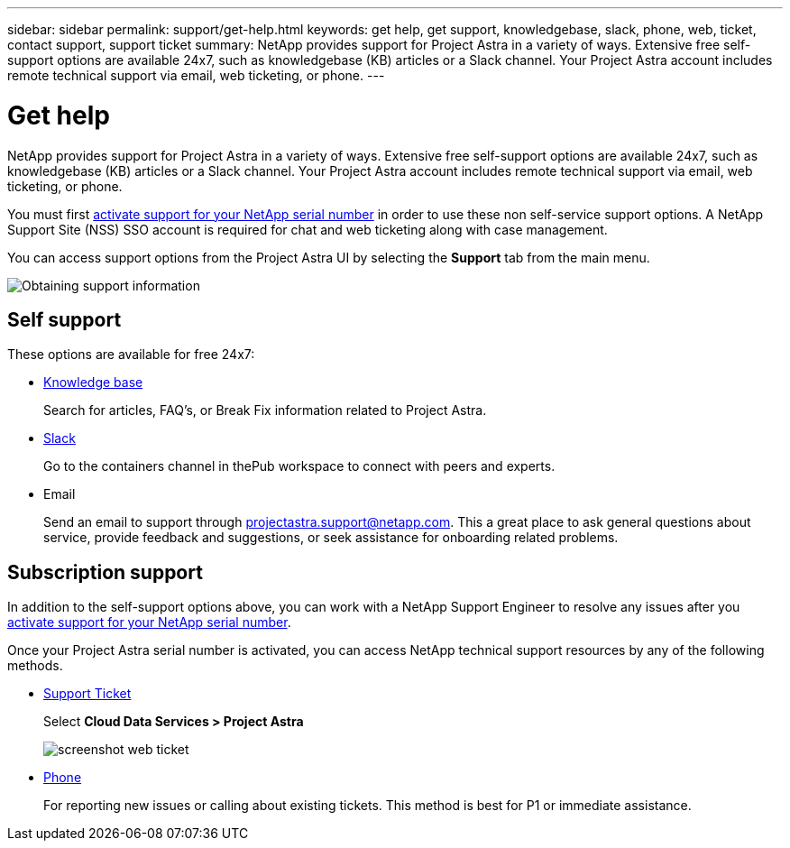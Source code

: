 ---
sidebar: sidebar
permalink: support/get-help.html
keywords: get help, get support, knowledgebase, slack, phone, web, ticket, contact support, support ticket
summary: NetApp provides support for Project Astra in a variety of ways. Extensive free self-support options are available 24x7, such as knowledgebase (KB) articles or a Slack channel. Your Project Astra account includes remote technical support via email, web ticketing, or phone.
---

= Get help
:hardbreaks:
:icons: font
:imagesdir: ../media/support/

NetApp provides support for Project Astra in a variety of ways. Extensive free self-support options are available 24x7, such as knowledgebase (KB) articles or a Slack channel. Your Project Astra account includes remote technical support via email, web ticketing, or phone.

You must first link:register-support.html[activate support for your NetApp serial number] in order to use these non self-service support options. A NetApp Support Site (NSS) SSO account is required for chat and web ticketing along with case management.

You can access support options from the Project Astra UI by selecting the *Support* tab from the main menu.

image::diagram_support_obtain.png[Obtaining support information]

== Self support

These options are available for free 24x7:

* https://kb.netapp.com/[Knowledge base]
+
Search for articles, FAQ’s, or Break Fix information related to Project Astra.

* https://netapppub.slack.com/archives/C1E3QH84C[Slack]
+
Go to the containers channel in thePub workspace to connect with peers and experts.

* Email
+
Send an email to support through projectastra.support@netapp.com. This a great place to ask general questions about service, provide feedback and suggestions, or seek assistance for onboarding related problems.

== Subscription support

In addition to the self-support options above, you can work with a NetApp Support Engineer to resolve any issues after you link:register-support.html[activate support for your NetApp serial number].

Once your Project Astra serial number is activated, you can access NetApp technical support resources by any of the following methods.

* https://mysupport.netapp.com/site/cases/mine/create[Support Ticket]
+
Select *Cloud Data Services > Project Astra*
+
image:screenshot-web-ticket.gif[]

* https://www.netapp.com/us/contact-us/support.aspx[Phone]
+
For reporting new issues or calling about existing tickets. This method is best for P1 or immediate assistance.

//* https://www.netapp.com/us/forms/sales-contact.aspx[Contact sales]
//+
//You can also request sales support.

//Your Project Astra serial number is visible within the service from the Support menu option. If you are experiencing issues accessing the service and have registered a serial number with NetApp previously, you can contact projectastra.support@netapp.com for assistance. You can also view your Project Astra serial number from the NetApp Support Site as follows:

//. Login to https://mysupport.netapp.com/[mysupport.netapp.com].

//.	From the Products > My Products menu tab, select the Product Family *SaaS Cloud Volume* to locate all your registered serial numbers:

//image::diagram_support_list_registered_systems.png[View Installed Systems]
